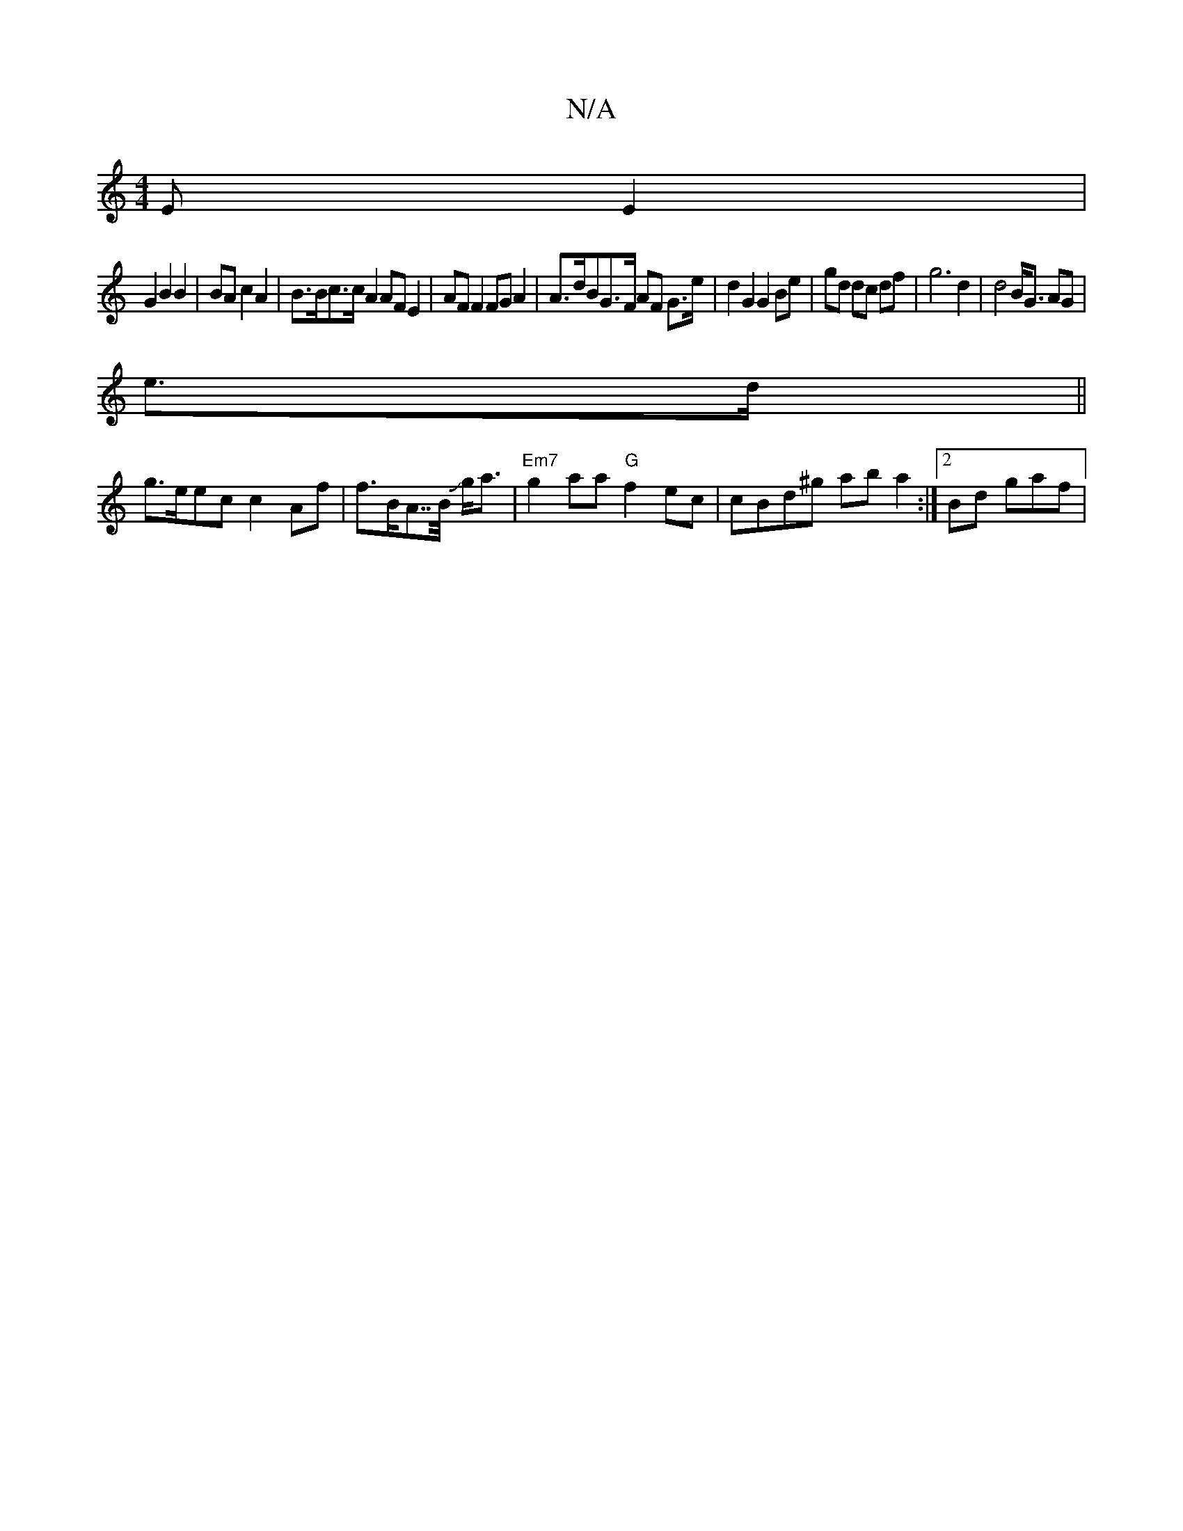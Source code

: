 X:1
T:N/A
M:4/4
R:N/A
K:Cmajor
E E2 |
G2 B2 B2 | BA c2 A2 | B>Bc>c A2 AF E2 | AF F2 FG A2 | A>dBG>F AF G>e | d2 G2 G2 Be | gd dc df | g6 d2|d4 B<G AG |
e>d||
g>eec c2 Af | f>BA>>B Jg<a |"Em7"g2aa "G"f2ec | cBd^g ab a2 :|2 Bd- gaf |